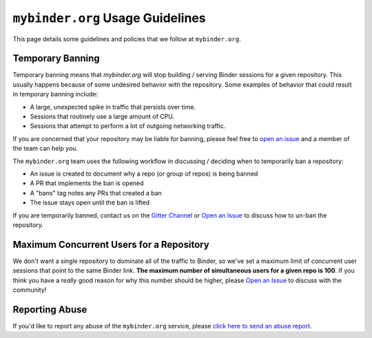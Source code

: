 ``mybinder.org`` Usage Guidelines
=================================

This page details some guidelines and policies that we follow at ``mybinder.org``.

Temporary Banning
-----------------

Temporary banning means that `mybinder.org` will stop building / serving Binder
sessions for a given repository. This usually happens because of some
undesired behavior with the repository. Some examples of behavior that could
result in temporary banning include:

* A large, unexpected spike in traffic that persists over time.
* Sessions that routinely use a large amount of CPU.
* Sessions that attempt to perform a lot of outgoing networking traffic.

If you are concerned that your repository may be liable for banning, please feel free to
`open an issue <https://github.com/jupyterhub/mybinder.org-deploy/issues/new?labels=question&template=ban_check.md>`_
and a member of the team can help you.

The ``mybinder.org`` team uses the following workflow in discussing / deciding
when to temporarily ban a repository:

* An issue is created to document why a repo (or group of repos) is being banned
* A PR that implements the ban is opened
* A "bans" tag notes any PRs that created a ban
* The issue stays open until the ban is lifted

If you are temporarily banned, contact us on the
`Gitter Channel <https://gitter.im/jupyterhub/binder>`_ or
`Open an Issue <https://github.com/jupyterhub/mybinder.org-deploy/issues>`_ to discuss
how to un-ban the repository.

Maximum Concurrent Users for a Repository
-----------------------------------------

We don't want a single repository to dominate all of the traffic to Binder, so
we've set a maximum limit of concurrent user sessions that point to the same
Binder link. **The maximum number of simultaneous users for a given repo is 100**.
If you think you have a *really* good reason for why this number should be
higher, please `Open an Issue <https://github.com/jupyterhub/mybinder.org-deploy/issues>`_
to discuss with the community!

Reporting Abuse
---------------

If you'd like to report any abuse of the ``mybinder.org`` service, please
`click here to send an abuse report <mailto:binder-team@googlegroups.com?subject=[ABUSE] your-message-here>`_.
